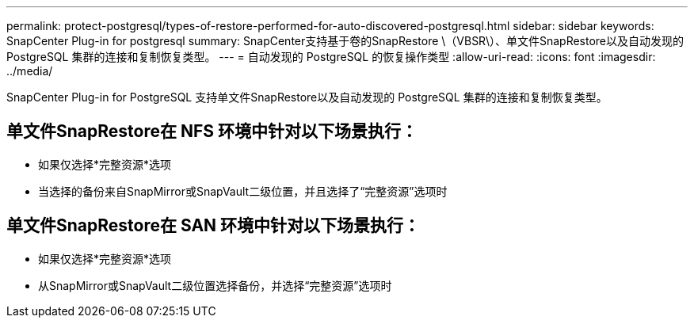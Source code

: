 ---
permalink: protect-postgresql/types-of-restore-performed-for-auto-discovered-postgresql.html 
sidebar: sidebar 
keywords: SnapCenter Plug-in for postgresql 
summary: SnapCenter支持基于卷的SnapRestore \（VBSR\）、单文件SnapRestore以及自动发现的 PostgreSQL 集群的连接和复制恢复类型。 
---
= 自动发现的 PostgreSQL 的恢复操作类型
:allow-uri-read: 
:icons: font
:imagesdir: ../media/


[role="lead"]
SnapCenter Plug-in for PostgreSQL 支持单文件SnapRestore以及自动发现的 PostgreSQL 集群的连接和复制恢复类型。



== 单文件SnapRestore在 NFS 环境中针对以下场景执行：

* 如果仅选择*完整资源*选项
* 当选择的备份来自SnapMirror或SnapVault二级位置，并且选择了“完整资源”选项时




== 单文件SnapRestore在 SAN 环境中针对以下场景执行：

* 如果仅选择*完整资源*选项
* 从SnapMirror或SnapVault二级位置选择备份，并选择“完整资源”选项时

